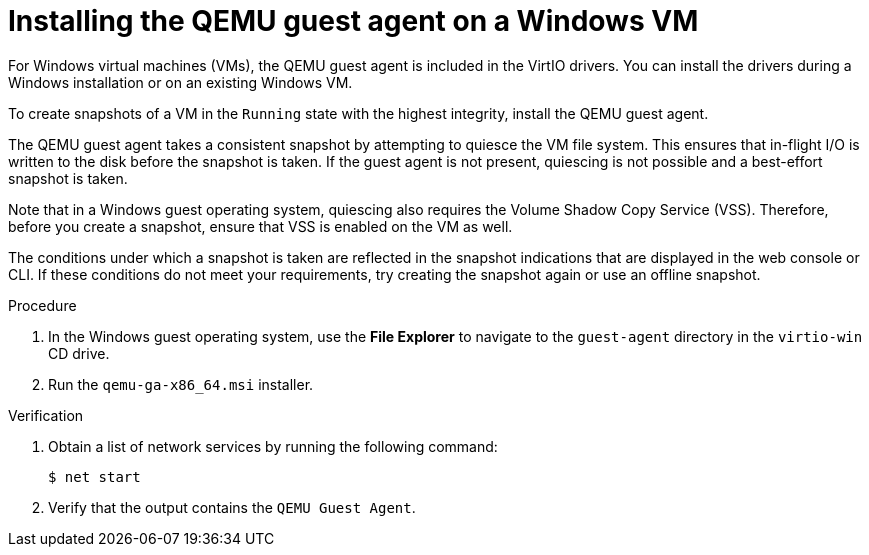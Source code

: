 // Module included in the following assemblies:
//
// * virt/backup_restore/virt-managing-vm-snapshots.adoc
// * virt/virtual_machines/creating_vms_custom/virt-installing-qemu-guest-agent.adoc

:_mod-docs-content-type: PROCEDURE
[id="installing-qemu-guest-agent-on-windows-vm_{context}"]
= Installing the QEMU guest agent on a Windows VM

For Windows virtual machines (VMs), the QEMU guest agent is included in the VirtIO drivers. You can install the drivers during a Windows installation or on an existing Windows VM.

To create snapshots of a VM in the `Running` state with the highest integrity, install the QEMU guest agent.

The QEMU guest agent takes a consistent snapshot by attempting to quiesce the VM file system. This ensures that in-flight I/O is written to the disk before the snapshot is taken. If the guest agent is not present, quiescing is not possible and a best-effort snapshot is taken.

Note that in a Windows guest operating system, quiescing also requires the Volume Shadow Copy Service (VSS). Therefore, before you create a snapshot, ensure that VSS is enabled on the VM as well.

The conditions under which a snapshot is taken are reflected in the snapshot indications that are displayed in the web console or CLI. If these conditions do not meet your requirements, try creating the snapshot again or use an offline snapshot.

.Procedure

. In the Windows guest operating system, use the *File Explorer* to navigate to the `guest-agent` directory in the `virtio-win` CD drive.
. Run the `qemu-ga-x86_64.msi` installer.

.Verification
. Obtain a list of network services by running the following command:
+
[source,terminal]
----
$ net start
----

. Verify that the output contains the `QEMU Guest Agent`.
